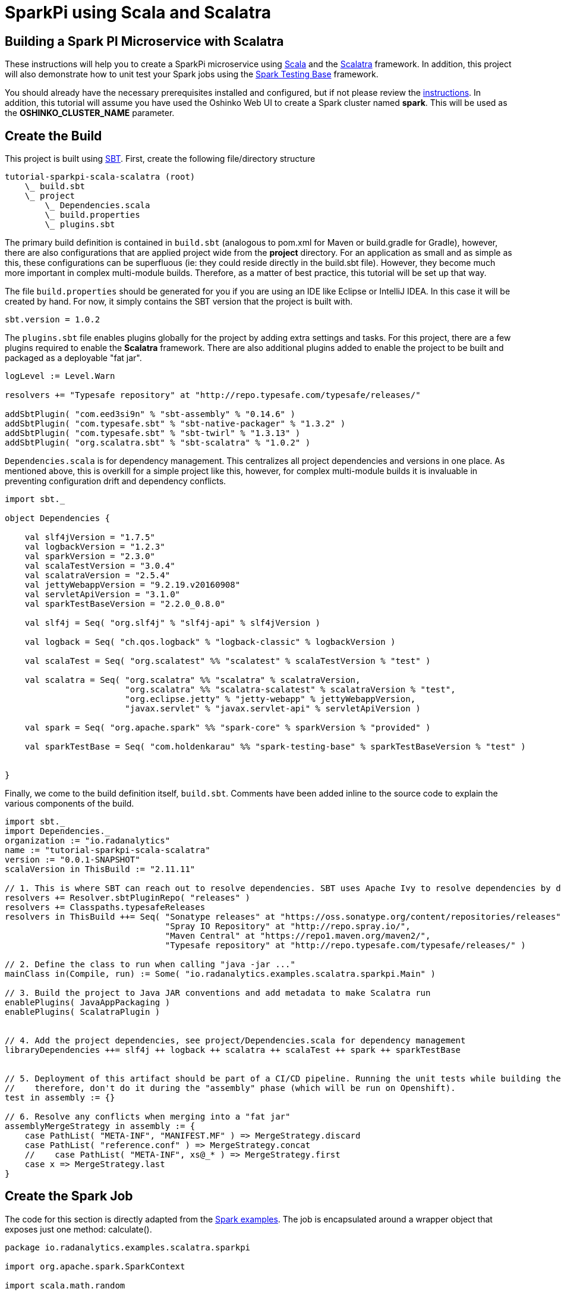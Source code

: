 = SparkPi using Scala and Scalatra
:page-layout: markdown
:page-menu_template: menu_tutorial_application.html
:page-menu_backurl: /my-first-radanalytics-app.html
:page-menu_backtext: Back to My First RADanalytics Application

== Building a Spark PI Microservice with Scalatra

These instructions will help you to create a SparkPi microservice using https://www.scala-lang.org[Scala] and the http://scalatra.org[Scalatra] framework. In addition, this project will also demonstrate how to unit test your Spark jobs using the https://github.com/holdenk/spark-testing-base/wiki[Spark Testing Base] framework.

You should already have the necessary prerequisites installed and configured, but if not please review the link:/my-first-radanalytics-app.html[instructions]. In addition, this tutorial will assume you have used the Oshinko Web UI to create a Spark cluster named **spark**. This will be used as the **OSHINKO_CLUSTER_NAME** parameter.

== Create the Build

This project is built using https://www.scala-sbt.org/[SBT]. First, create the following file/directory structure

....
tutorial-sparkpi-scala-scalatra (root)
    \_ build.sbt
    \_ project
        \_ Dependencies.scala
        \_ build.properties
        \_ plugins.sbt
....

The primary build definition is contained in `build.sbt` (analogous to pom.xml for Maven or build.gradle for Gradle), however, there are also configurations that are applied project wide from the **project** directory. For an application as small and as simple as this, these configurations can be superfluous (ie: they could reside directly in the build.sbt file). However, they become much more important in complex multi-module builds. Therefore, as a matter of best practice, this tutorial will be set up that way.

The file `build.properties` should be generated for you if you are using an IDE like Eclipse or IntelliJ IDEA. In this case it will be created by hand. For now, it simply contains the SBT version that the project is built with.

```scala
sbt.version = 1.0.2
```

The `plugins.sbt` file enables plugins globally for the project by adding extra settings and tasks. For this project, there are a few plugins required to enable the **Scalatra** framework. There are also additional plugins added to enable the project to be built and packaged as a deployable "fat jar".

```scala
logLevel := Level.Warn

resolvers += "Typesafe repository" at "http://repo.typesafe.com/typesafe/releases/"

addSbtPlugin( "com.eed3si9n" % "sbt-assembly" % "0.14.6" )
addSbtPlugin( "com.typesafe.sbt" % "sbt-native-packager" % "1.3.2" )
addSbtPlugin( "com.typesafe.sbt" % "sbt-twirl" % "1.3.13" )
addSbtPlugin( "org.scalatra.sbt" % "sbt-scalatra" % "1.0.2" )
```


`Dependencies.scala` is for dependency management. This centralizes all project dependencies and versions in one place. As mentioned above, this is overkill for a simple project like this, however, for complex multi-module builds it is invaluable in preventing configuration drift and dependency conflicts.
```scala
import sbt._

object Dependencies {

    val slf4jVersion = "1.7.5"
    val logbackVersion = "1.2.3"
    val sparkVersion = "2.3.0"
    val scalaTestVersion = "3.0.4"
    val scalatraVersion = "2.5.4"
    val jettyWebappVersion = "9.2.19.v20160908"
    val servletApiVersion = "3.1.0"
    val sparkTestBaseVersion = "2.2.0_0.8.0"

    val slf4j = Seq( "org.slf4j" % "slf4j-api" % slf4jVersion )

    val logback = Seq( "ch.qos.logback" % "logback-classic" % logbackVersion )

    val scalaTest = Seq( "org.scalatest" %% "scalatest" % scalaTestVersion % "test" )

    val scalatra = Seq( "org.scalatra" %% "scalatra" % scalatraVersion,
                        "org.scalatra" %% "scalatra-scalatest" % scalatraVersion % "test",
                        "org.eclipse.jetty" % "jetty-webapp" % jettyWebappVersion,
                        "javax.servlet" % "javax.servlet-api" % servletApiVersion )

    val spark = Seq( "org.apache.spark" %% "spark-core" % sparkVersion % "provided" )

    val sparkTestBase = Seq( "com.holdenkarau" %% "spark-testing-base" % sparkTestBaseVersion % "test" )


}
```

Finally, we come to the build definition itself, `build.sbt`. Comments have been added inline to the source code to explain the various components of the build.

```scala
import sbt._
import Dependencies._
organization := "io.radanalytics"
name := "tutorial-sparkpi-scala-scalatra"
version := "0.0.1-SNAPSHOT"
scalaVersion in ThisBuild := "2.11.11"

// 1. This is where SBT can reach out to resolve dependencies. SBT uses Apache Ivy to resolve dependencies by default, but can work with Maven repositories as well
resolvers += Resolver.sbtPluginRepo( "releases" )
resolvers += Classpaths.typesafeReleases
resolvers in ThisBuild ++= Seq( "Sonatype releases" at "https://oss.sonatype.org/content/repositories/releases",
                                "Spray IO Repository" at "http://repo.spray.io/",
                                "Maven Central" at "https://repo1.maven.org/maven2/",
                                "Typesafe repository" at "http://repo.typesafe.com/typesafe/releases/" )

// 2. Define the class to run when calling "java -jar ..."
mainClass in(Compile, run) := Some( "io.radanalytics.examples.scalatra.sparkpi.Main" )

// 3. Build the project to Java JAR conventions and add metadata to make Scalatra run
enablePlugins( JavaAppPackaging )
enablePlugins( ScalatraPlugin )


// 4. Add the project dependencies, see project/Dependencies.scala for dependency management
libraryDependencies ++= slf4j ++ logback ++ scalatra ++ scalaTest ++ spark ++ sparkTestBase


// 5. Deployment of this artifact should be part of a CI/CD pipeline. Running the unit tests while building the "fat jar" is very expensive,
//    therefore, don't do it during the "assembly" phase (which will be run on Openshift).
test in assembly := {}

// 6. Resolve any conflicts when merging into a "fat jar"
assemblyMergeStrategy in assembly := {
    case PathList( "META-INF", "MANIFEST.MF" ) => MergeStrategy.discard
    case PathList( "reference.conf" ) => MergeStrategy.concat
    //    case PathList( "META-INF", xs@_* ) => MergeStrategy.first
    case x => MergeStrategy.last
}
```

== Create the Spark Job
The code for this section is directly adapted from the https://github.com/apache/spark/blob/master/examples/src/main/scala/org/apache/spark/examples/SparkPi.scala[Spark examples]. The job is encapsulated around a wrapper object that exposes just one method: calculate().

```scala
package io.radanalytics.examples.scalatra.sparkpi

import org.apache.spark.SparkContext

import scala.math.random

class SparkPI( spark : SparkContext, scale : Int ) {

    val applicationName = "Spark PI Scalatra Tutorial"

    def calculate( ) : Double = {
        val n = math.min( 100000L * scale, Int.MaxValue ).toInt // avoid overflow
        val count = spark.parallelize( 1 until n, scale ).map( i => {
            val x = random
            val y = random
            if ( x * x + y * y < 1 ) 1 else 0
        } ).reduce( _ + _ )
        4.0 * count / ( n - 1 )
    }

}
```

== Test the Spark Job
Thankfully, there is a library that will help enable the testing of Spark jobs in a unit test like environment. This framework, by using some utilities from https://github.com/apache/hadoop/tree/trunk/hadoop-minicluster[hadoop-minicluster], can stand up an entire Spark environment inside of a Scalatest fixture, execute jobs, and compare results. The SparkPI example relies on random numbers for it's computation, which makes it extremely hard to truly unit test. For real life use cases, https://github.com/holdenk/spark-testing-base[Spark Testing Base] includes a slew of testing capabilities including https://github.com/holdenk/spark-testing-base/wiki/RDDComparisons[RDD Comparisons], https://github.com/holdenk/spark-testing-base/wiki/DataFrameSuiteBase[Data Frame comparisons], and https://github.com/holdenk/spark-testing-base/wiki/StreamingSuiteBase[Spark Streaming test utilities].

For reference, a basic unit test would look something like this:
```scala
package io.radanalytics.examples.scalatra.sparkpi

import com.holdenkarau.spark.testing.SharedSparkContext
import org.scalatest.FlatSpec
import org.slf4j.{Logger, LoggerFactory}

class SparkPiTest extends FlatSpec with SharedSparkContext {

    val LOG : Logger = LoggerFactory.getLogger( this.getClass )

    "SparkPI" should "calculate to scale 2" in {
        val sparkPi : Double = new SparkPI( sc, 2 ).calculate()

        LOG.info( "--------------------------------------------" )
        LOG.info( s"---   Pi is roughly + $sparkPi" )
        LOG.info( "--------------------------------------------" )

        // NOTE - here is where you would put assertions, however, comparing floating point numbers that use random
        //        numbers in the algorithm is tricky so we don't do it here
        assert( true )
    }

}
```

== Implement the Service Endpoint
https://github.com/scalatra/scalatra[Scalatra] is designed from the ground up to be an easy to use microservice framework. It is based on the http://sinatrarb.com[similarly named Ruby framework], but with a Scala DSL and idioms. Setting up a SparkPI service is fairly easy and only requires the following:

1) Implemet a servlet to handle requests. This handler uses the **SparkPi** calculation that was implemented in the previous step.
```scala
package io.radanalytics.examples.scalatra.sparkpi

import org.apache.spark.{SparkConf, SparkContext}
import org.scalatra.{Ok, ScalatraServlet}

class SparkPiServlet extends ScalatraServlet {
    get( "/sparkpi" ) {
        val spark = new SparkContext( new SparkConf().setAppName( "Radanalytics IO Scalatra Tutorial" ) )
        val sparkPi = new SparkPI( spark,2 ).calculate()
        println( sparkPi )
        spark.stop()
        Ok( "Pi is roughly " + sparkPi )
    }
}
```

2) Setup Scalatra initialization and plumbing. Scalatra will want to default this class to being called **ScalatraBootstrap** in the default package. This behavior will be overridden in the bootstrap of the application to encourage better code organization.
```
package io.radanalytics.examples.scalatra.sparkpi

import javax.servlet.ServletContext
import org.scalatra.LifeCycle

class ScalatraInit extends LifeCycle {

    override def init( context : ServletContext ) {
        context.mount( classOf[ SparkPiServlet ], "/*" )
    }

}
```
3) Implement the **Main** class, which will bootstrap Jetty and bind the **SparkPiServlet** so that it can handle requests. Notice the addition of an init parameter, which overrides the Scalatra default mentioned in the previous step.

```scala
package io.radanalytics.examples.scalatra.sparkpi

import org.eclipse.jetty.server.Server
import org.eclipse.jetty.servlet.DefaultServlet
import org.eclipse.jetty.webapp.WebAppContext
import org.scalatra.servlet.ScalatraListener

object Main {

    def main( args : Array[ String ] ) : Unit = {
        val port = 8080 //TODO - do I need to make the port configurable/dynamic?
        val server = new Server( port )
        val context = new WebAppContext()

        context.setContextPath( "/" )
        context.setResourceBase( "src/main/webapp" )
        context.setInitParameter( ScalatraListener.LifeCycleKey, "io.radanalytics.examples.scalatra.sparkpi.ScalatraInit" ) // Override the Scalatra default for ScalatraBootstrap in default package
        context.addEventListener( new ScalatraListener )
        context.addServlet( classOf[ DefaultServlet ], "/" ) // handles empty context root

        server.setHandler( context )
        server.start()
        server.join()
    }

}
```

== Build the Application and Verify Locally
At this point, the directory structure should look like this:

....
tutorial-sparkpi-scala-scalatra (root)
    \_ build.sbt
    \_ project
        \_ Dependencies.scala
        \_ build.properties
        \_ plugins.sbt
    \_ src
        \_ main
            \_ scala
                \_ io
                    \_ radanalytics
                        \_
                            \_ examples
                                \_ scalatra
                                    \_ sparkpi
                                        \_ Main.scala
                                        \_ ScalatraInit.scala
                                        \_ SparkPi.scala
                                        \_ SparkPiServlet.scala

    \_ src
        \_ main
            \_ scala
                \_ io
                    \_ radanalytics
                        \_
                            \_ examples
                                \_ scalatra
                                    \_ sparkpi
                                        \_ SparkPiTest.scala
....

Ensure that the project compiles by running the SBT build locally.
```bash
# if this is your first SBT build this could take quite some time.
sbt clean test assembly
```

If this build succeeds, the deployable "fat jar" will be located in the following location:
....
tutorial-sparkpi-scala-scalatra (root)
    \_ build.sbt
    ...
    \_ target
        \_scala-2.11
            \_ tutorial-sparkpi-scala-scalatra-assembly-0.0.1-SNAPSHOT.jar

....

You can test it out by running `java -jar target/scala-2.11/tutorial-sparkpi-scala-scalatra-assembly-0.0.1-SNAPSHOT.jar`. However, it will fail if you do not have a Spark cluster running locally.

== Deploy the Application to Openshift
Assuming you have created a project, imported the https://radanalytics.io/resources.yaml[Radanalytics resources], and created a cluster called **`spark`**, all you should need to do to deploy the application is execute the following command:
```bash
oc new-app --template oshinko-scala-spark-build-dc \
    -p APPLICATION_NAME=tutorial-sparkpi-scala-scalatra \
    -p GIT_URI=https://github.com/reynoldsm88/tutorial-sparkpi-scala-scalatra \
    -p APP_MAIN_CLASS=io.radanalytics.examples.scalatra.sparkpi.Main \
    -p APP_FILE=tutorial-sparkpi-scala-scalatra-assembly-0.0.1-SNAPSHOT.jar \
    -p SBT_ARGS="clean assembly" \
    -p APP_ARGS="-Xms1024M, -Xmx2048M, -XX:MaxMetaspace=1024M" \
    -p OSHINKO_CLUSTER_NAME="spark"
```

Use `oc logs -f bc/tutorial-sparkpi-scala-scalatra` to tail the logs. The assembly task from SBT will be run, so it could take awhile. Once the application is ready you can expose it with `oc expose svc/tutorial-sparkpi-scala-scalatra`.

Finally, you can get the IP address of your service endpoint. You can use this link in a web browser/REST client/curl command to submit a request and execute the Spark job.
```bash
   URL="http://$(oc get route tutorial-sparkpi-scala-scalatra | grep tutorial-sparkpi-scala-scalatra | awk '{print $2}')/sparkpi"
```

== Supplementary Materials and Further Reading
* The full source code of this example can be found https://github.com/reynoldsm88/tutorial-sparkpi-scala-scalatra[on GitHub]
* https://www.scala-sbt.org/1.x/docs/index.html[SBT documentation]
* https://github.com/holdenk/spark-testing-base/wiki[Spark Testing Base Documentation]
* http://www.scalatra.org/guides[Scalatra User Guides]
* http://www.scalatest.org[Scalatest Documentation]